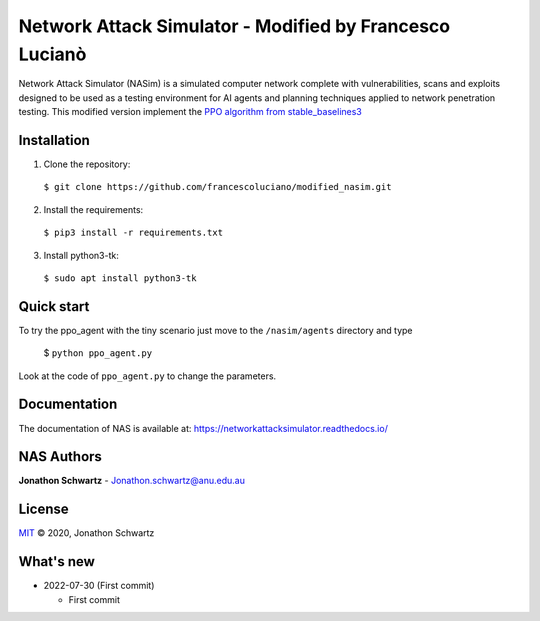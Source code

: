Network Attack Simulator - Modified by Francesco Lucianò
========================================================

|docs|

Network Attack Simulator (NASim) is a simulated computer network complete with vulnerabilities, scans and exploits designed to be used as a testing environment for AI agents and planning techniques applied to network penetration testing. This modified version implement the `PPO algorithm from stable_baselines3 <https://stable-baselines3.readthedocs.io/en/master/modules/ppo.html>`_


Installation
------------

1. Clone the repository:
  ``$ git clone https://github.com/francescoluciano/modified_nasim.git``

2. Install the requirements:
  ``$ pip3 install -r requirements.txt``

3. Install python3-tk:
  ``$ sudo apt install python3-tk``


Quick start
-----------

To try the ppo_agent with the tiny scenario just move to the ``/nasim/agents`` directory and type

	$ ``python ppo_agent.py``

Look at the code of ``ppo_agent.py`` to change the parameters.

Documentation
-------------

The documentation of NAS is available at: https://networkattacksimulator.readthedocs.io/




NAS Authors
-------

**Jonathon Schwartz** - Jonathon.schwartz@anu.edu.au


License
-------

`MIT`_ © 2020, Jonathon Schwartz

.. _MIT: LICENSE


What's new
----------

- 2022-07-30 (First commit)

  + First commit

.. |docs| image:: https://readthedocs.org/projects/networkattacksimulator/badge/?version=latest
    :target: https://networkattacksimulator.readthedocs.io/en/latest/?badge=latest
    :alt: Documentation Status
    :scale: 100%
